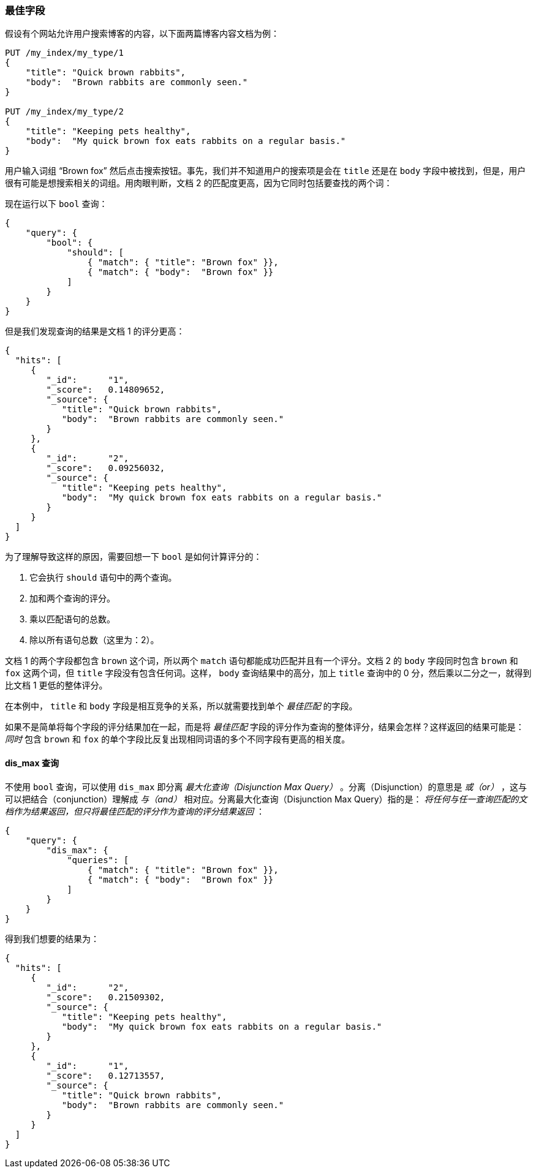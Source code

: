 [[_best_fields]]
=== 最佳字段

假设有个网站允许用户搜索博客的内容，((("multifield search", "best fields queries")))((("best fields queries")))以下面两篇博客内容文档为例：

[source,js]
--------------------------------------------------
PUT /my_index/my_type/1
{
    "title": "Quick brown rabbits",
    "body":  "Brown rabbits are commonly seen."
}

PUT /my_index/my_type/2
{
    "title": "Keeping pets healthy",
    "body":  "My quick brown fox eats rabbits on a regular basis."
}
--------------------------------------------------
// SENSE: 110_Multi_Field_Search/15_Best_fields.json

用户输入词组 “Brown fox” 然后点击搜索按钮。事先，我们并不知道用户的搜索项是会在 `title` 还是在 `body` 字段中被找到，但是，用户很有可能是想搜索相关的词组。用肉眼判断，文档 2 的匹配度更高，因为它同时包括要查找的两个词：

现在运行以下 `bool` 查询：

[source,js]
--------------------------------------------------
{
    "query": {
        "bool": {
            "should": [
                { "match": { "title": "Brown fox" }},
                { "match": { "body":  "Brown fox" }}
            ]
        }
    }
}
--------------------------------------------------
// SENSE: 110_Multi_Field_Search/15_Best_fields.json

但是我们发现查询的结果是文档 1 的评分更高：

[source,js]
--------------------------------------------------
{
  "hits": [
     {
        "_id":      "1",
        "_score":   0.14809652,
        "_source": {
           "title": "Quick brown rabbits",
           "body":  "Brown rabbits are commonly seen."
        }
     },
     {
        "_id":      "2",
        "_score":   0.09256032,
        "_source": {
           "title": "Keeping pets healthy",
           "body":  "My quick brown fox eats rabbits on a regular basis."
        }
     }
  ]
}
--------------------------------------------------

为了理解导致这样的原因，((("bool query", "relevance score calculation")))((("relevance scores", "calculation in bool queries")))需要回想一下 `bool` 是如何计算评分的：

1. 它会执行 `should` 语句中的两个查询。
2. 加和两个查询的评分。
3. 乘以匹配语句的总数。
4. 除以所有语句总数（这里为：2）。

文档 1 的两个字段都包含 `brown` 这个词，所以两个 `match` 语句都能成功匹配并且有一个评分。文档 2 的 `body` 字段同时包含 `brown` 和 `fox` 这两个词，但 `title` 字段没有包含任何词。这样， `body` 查询结果中的高分，加上 `title` 查询中的 0 分，然后乘以二分之一，就得到比文档 1 更低的整体评分。

在本例中， `title` 和 `body` 字段是相互竞争的关系，所以就需要找到单个 _最佳匹配_ 的字段。

如果不是简单将每个字段的评分结果加在一起，而是将 _最佳匹配_ 字段的评分作为查询的整体评分，结果会怎样？这样返回的结果可能是： _同时_ 包含 `brown` 和 `fox` 的单个字段比反复出现相同词语的多个不同字段有更高的相关度。



[[dis-max-query]]
==== dis_max 查询

不使用 `bool` 查询，可以使用 `dis_max` 即分离 _最大化查询（Disjunction Max Query）_ 。分离（Disjunction）的意思是 _或（or）_ ，这与可以把结合（conjunction）理解成 _与（and）_ 相对应。分离最大化查询（Disjunction Max Query）指的是： _将任何与任一查询匹配的文档作为结果返回，但只将最佳匹配的评分作为查询的评分结果返回_ ：

[source,js]
--------------------------------------------------
{
    "query": {
        "dis_max": {
            "queries": [
                { "match": { "title": "Brown fox" }},
                { "match": { "body":  "Brown fox" }}
            ]
        }
    }
}
--------------------------------------------------
// SENSE: 110_Multi_Field_Search/15_Best_fields.json

得到我们想要的结果为：

[source,js]
--------------------------------------------------
{
  "hits": [
     {
        "_id":      "2",
        "_score":   0.21509302,
        "_source": {
           "title": "Keeping pets healthy",
           "body":  "My quick brown fox eats rabbits on a regular basis."
        }
     },
     {
        "_id":      "1",
        "_score":   0.12713557,
        "_source": {
           "title": "Quick brown rabbits",
           "body":  "Brown rabbits are commonly seen."
        }
     }
  ]
}
--------------------------------------------------
